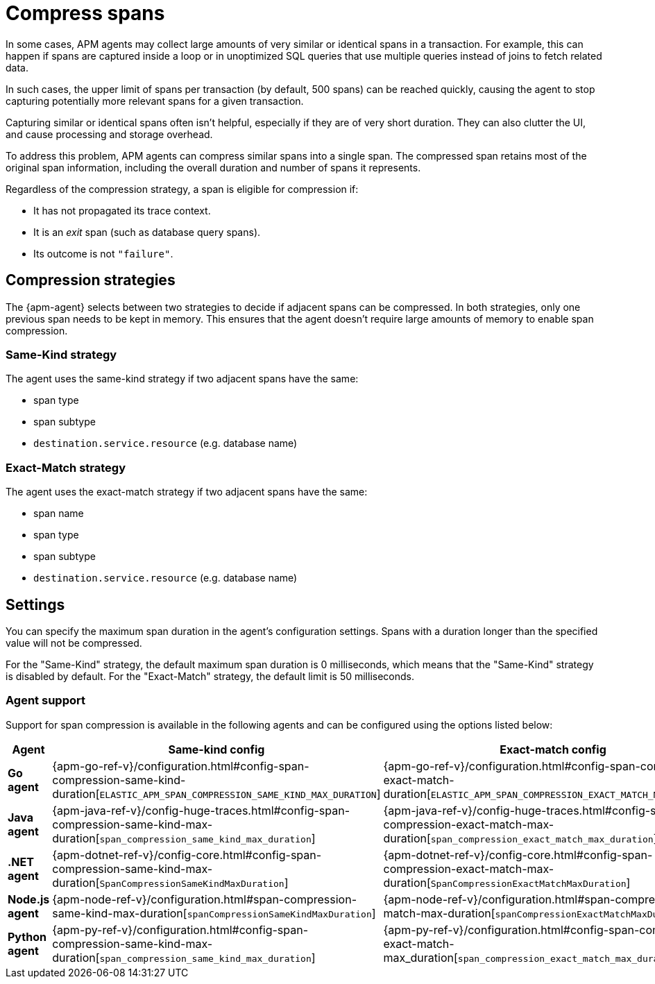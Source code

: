 [[observability-apm-compress-spans]]
= Compress spans

// :description: Compress similar or identical spans to reduce storage overhead, processing power needed, and clutter in the Applications UI.
// :keywords: serverless, observability, how-to

In some cases, APM agents may collect large amounts of very similar or identical spans in a transaction.
For example, this can happen if spans are captured inside a loop or in unoptimized SQL queries that use multiple
queries instead of joins to fetch related data.

In such cases, the upper limit of spans per transaction (by default, 500 spans) can be reached quickly, causing the agent to stop capturing potentially more relevant spans for a given transaction.

Capturing similar or identical spans often isn't helpful, especially if they are of very short duration.
They can also clutter the UI, and cause processing and storage overhead.

To address this problem, APM agents can compress similar spans into a single span.
The compressed span retains most of the original span information, including the overall duration and number of spans it represents.

Regardless of the compression strategy, a span is eligible for compression if:

* It has not propagated its trace context.
* It is an _exit_ span (such as database query spans).
* Its outcome is not `"failure"`.

[discrete]
[[observability-apm-compress-spans-compression-strategies]]
== Compression strategies

The {apm-agent} selects between two strategies to decide if adjacent spans can be compressed.
In both strategies, only one previous span needs to be kept in memory.
This ensures that the agent doesn't require large amounts of memory to enable span compression.

[discrete]
[[observability-apm-compress-spans-same-kind-strategy]]
=== Same-Kind strategy

The agent uses the same-kind strategy if two adjacent spans have the same:

* span type
* span subtype
* `destination.service.resource` (e.g. database name)

[discrete]
[[observability-apm-compress-spans-exact-match-strategy]]
=== Exact-Match strategy

The agent uses the exact-match strategy if two adjacent spans have the same:

* span name
* span type
* span subtype
* `destination.service.resource` (e.g. database name)

[discrete]
[[observability-apm-compress-spans-settings]]
== Settings

You can specify the maximum span duration in the agent's configuration settings.
Spans with a duration longer than the specified value will not be compressed.

For the "Same-Kind" strategy, the default maximum span duration is 0 milliseconds, which means that
the "Same-Kind" strategy is disabled by default.
For the "Exact-Match" strategy, the default limit is 50 milliseconds.

[discrete]
[[observability-apm-compress-spans-agent-support]]
=== Agent support

Support for span compression is available in the following agents and can be configured
using the options listed below:

|===
| Agent| Same-kind config| Exact-match config

| **Go agent**
| {apm-go-ref-v}/configuration.html#config-span-compression-same-kind-duration[`ELASTIC_APM_SPAN_COMPRESSION_SAME_KIND_MAX_DURATION`]
| {apm-go-ref-v}/configuration.html#config-span-compression-exact-match-duration[`ELASTIC_APM_SPAN_COMPRESSION_EXACT_MATCH_MAX_DURATION`]

| **Java agent**
| {apm-java-ref-v}/config-huge-traces.html#config-span-compression-same-kind-max-duration[`span_compression_same_kind_max_duration`]
| {apm-java-ref-v}/config-huge-traces.html#config-span-compression-exact-match-max-duration[`span_compression_exact_match_max_duration`]

| **.NET agent**
| {apm-dotnet-ref-v}/config-core.html#config-span-compression-same-kind-max-duration[`SpanCompressionSameKindMaxDuration`]
| {apm-dotnet-ref-v}/config-core.html#config-span-compression-exact-match-max-duration[`SpanCompressionExactMatchMaxDuration`]

| **Node.js agent**
| {apm-node-ref-v}/configuration.html#span-compression-same-kind-max-duration[`spanCompressionSameKindMaxDuration`]
| {apm-node-ref-v}/configuration.html#span-compression-exact-match-max-duration[`spanCompressionExactMatchMaxDuration`]

| **Python agent**
| {apm-py-ref-v}/configuration.html#config-span-compression-same-kind-max-duration[`span_compression_same_kind_max_duration`]
| {apm-py-ref-v}/configuration.html#config-span-compression-exact-match-max_duration[`span_compression_exact_match_max_duration`]
|===
